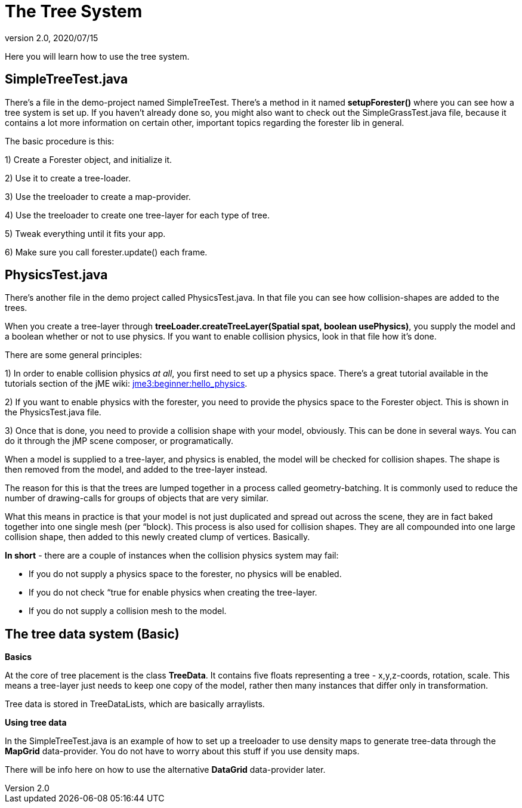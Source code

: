 = The Tree System
:revnumber: 2.0
:revdate: 2020/07/15


Here you will learn how to use the tree system.


== SimpleTreeTest.java

There's a file in the demo-project named SimpleTreeTest. There's a method in it named *setupForester()* where you can see how a tree system is set up. If you haven't already done so, you might also want
to check out the SimpleGrassTest.java file, because it contains a lot more information on certain other, important topics regarding the forester lib in general.

The basic procedure is this:

1) Create a Forester object, and initialize it.

2) Use it to create a tree-loader.

3) Use the treeloader to create a map-provider.

4) Use the treeloader to create one tree-layer for each type of tree.

5) Tweak everything until it fits your app.

6) Make sure you call forester.update() each frame.


== PhysicsTest.java

There's another file in the demo project called PhysicsTest.java. In that file you can see how collision-shapes are added to the trees.

When you create a tree-layer through *treeLoader.createTreeLayer(Spatial spat, boolean usePhysics)*, you supply the model and a boolean whether or not to use physics. If you want to enable collision physics, look in that file how it's done.

There are some general principles:

1) In order to enable collision physics _at all_, you first need to set up a physics space. There's a great tutorial available in the tutorials section of the jME wiki: xref:tutorials:beginner/hello_physics.adoc[jme3:beginner:hello_physics].

2) If you want to enable physics with the forester, you need to provide the physics space to the Forester object. This is shown in the PhysicsTest.java file.

3) Once that is done, you need to provide a collision shape with your model, obviously. This can be done in several ways. You can do it through the jMP scene composer, or programatically.

When a model is supplied to a tree-layer, and physics is enabled, the model will be checked for collision shapes. The shape is then removed from the model, and added to the tree-layer instead.

The reason for this is that the trees are lumped together in a process called geometry-batching. It is commonly used to reduce the number of drawing-calls for groups of objects that are very similar.

What this means in practice is that your model is not just duplicated and spread out across the scene, they are in fact baked together into one single mesh (per “block). This process is also used for collision shapes. They are all compounded into one large collision shape, then added to this newly created clump of vertices. Basically.

*In short* - there are a couple of instances when the collision physics system may fail:

- If you do not supply a physics space to the forester, no physics will be enabled.

- If you do not check “true for enable physics when creating the tree-layer.

- If you do not supply a collision mesh to the model.


== The tree data system (Basic)

*Basics*

At the core of tree placement is the class *TreeData*. It contains five floats representing a tree - x,y,z-coords, rotation, scale. This means a tree-layer just needs to keep one copy of the model, rather then many instances that differ only in transformation.

Tree data is stored in TreeDataLists, which are basically arraylists.

*Using tree data*

In the SimpleTreeTest.java is an example of how to set up a treeloader to use density maps to generate tree-data through the *MapGrid* data-provider. You do not have to worry about this stuff if you use density maps.

There will be info here on how to use the alternative *DataGrid* data-provider later.
